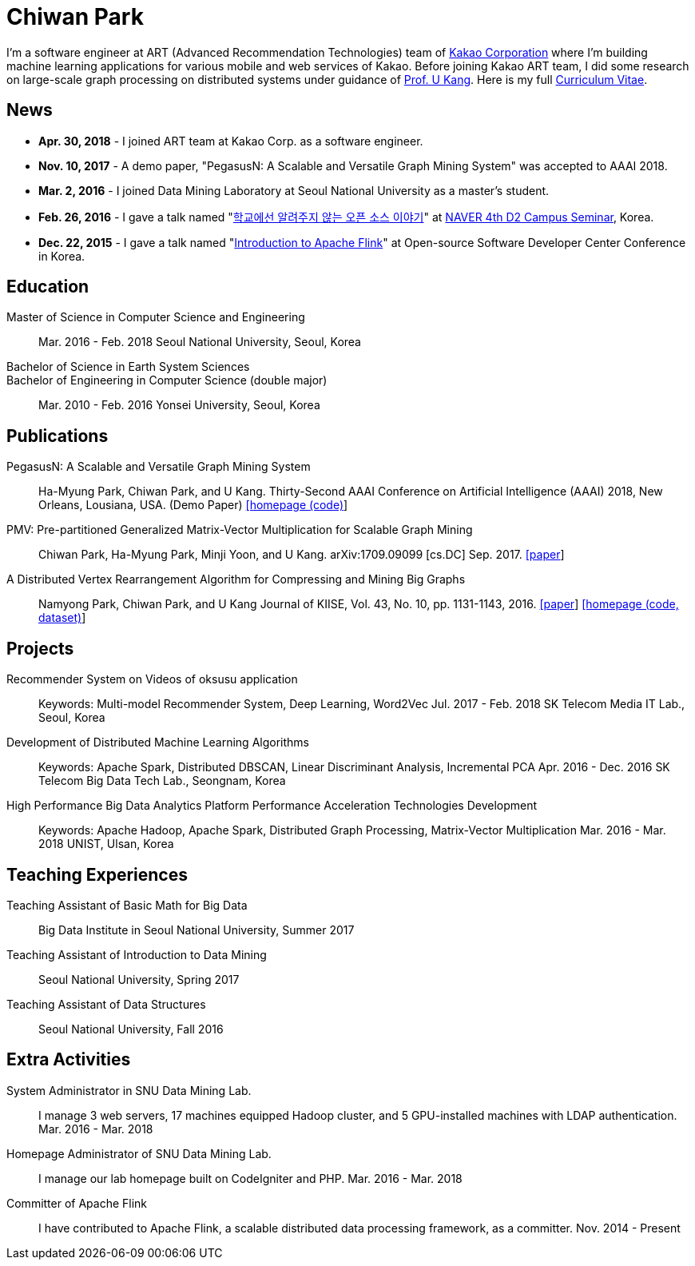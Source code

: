 = Chiwan Park
:page-layout: static
:page-permalink: /

I'm a software engineer at ART (Advanced Recommendation Technologies) team of link:http://www.kakaocorp.com[Kakao Corporation] where I'm building machine learning applications for various mobile and web services of Kakao.
Before joining Kakao ART team, I did some research on large-scale graph processing on distributed systems under guidance of link:https://datalab.snu.ac.kr/~ukang/[Prof. U Kang].
Here is my full link:http://bit.ly/chiwanpark-cv[Curriculum Vitae].

== News
* **Apr. 30, 2018** - I joined ART team at Kakao Corp. as a software engineer.
* **Nov. 10, 2017** - A demo paper, "PegasusN: A Scalable and Versatile Graph Mining System" was accepted to AAAI 2018.
* **Mar. 2, 2016** - I joined Data Mining Laboratory at Seoul National University as a master's student.
* **Feb. 26, 2016** - I gave a talk named "link:http://j.mp/d2-campus-seminar-4th-park[학교에선 알려주지 않는 오픈 소스 이야기]"
  at link:http://d2.naver.com/news/2137145[NAVER 4th D2 Campus Seminar], Korea.
* **Dec. 22, 2015** - I gave a talk named "link:http://j.mp/ossdevconf-2015-park[Introduction to Apache Flink]" at Open-source Software Developer Center Conference in Korea.

[.cv-list]
== Education
Master of Science in Computer Science and Engineering:: 
Mar. 2016 - Feb. 2018
Seoul National University, Seoul, Korea

+++Bachelor of Science in Earth System Sciences<br/>Bachelor of Engineering in Computer Science (double major)+++::
Mar. 2010 - Feb. 2016
Yonsei University, Seoul, Korea

[.cv-list]
== Publications
PegasusN: A Scalable and Versatile Graph Mining System::
Ha-Myung Park, Chiwan Park, and U Kang.
Thirty-Second AAAI Conference on Artificial Intelligence (AAAI) 2018, New Orleans, Lousiana, USA.
(Demo Paper)
link:https://datalab.snu.ac.kr/pegasusn[[homepage (code)]]

PMV: Pre-partitioned Generalized Matrix-Vector Multiplication for Scalable Graph Mining::
Chiwan Park, Ha-Myung Park, Minji Yoon, and U Kang.
arXiv:1709.09099 [cs.DC] Sep. 2017.
link:https://arxiv.org/abs/1709.09099[[paper]]

A Distributed Vertex Rearrangement Algorithm for Compressing and Mining Big Graphs::
Namyong Park, Chiwan Park, and U Kang
Journal of KIISE, Vol. 43, No. 10, pp. 1131-1143, 2016.
link:https://datalab.snu.ac.kr/dslashburn/dslashburn.pdf[[paper]] link:https://datalab.snu.ac.kr/dslashburn/[[homepage (code, dataset)]]

[.cv-list]
== Projects
Recommender System on Videos of oksusu application::
Keywords: Multi-model Recommender System, Deep Learning, Word2Vec
Jul. 2017 - Feb. 2018
SK Telecom Media IT Lab., Seoul, Korea

Development of Distributed Machine Learning Algorithms::
Keywords: Apache Spark, Distributed DBSCAN, Linear Discriminant Analysis, Incremental PCA
Apr. 2016 - Dec. 2016
SK Telecom Big Data Tech Lab., Seongnam, Korea

High Performance Big Data Analytics Platform Performance Acceleration Technologies Development::
Keywords: Apache Hadoop, Apache Spark, Distributed Graph Processing, Matrix-Vector Multiplication
Mar. 2016 - Mar. 2018
UNIST, Ulsan, Korea

[.cv-list]
== Teaching Experiences
Teaching Assistant of Basic Math for Big Data::
Big Data Institute in Seoul National University, Summer 2017

Teaching Assistant of Introduction to Data Mining::
Seoul National University, Spring 2017

Teaching Assistant of Data Structures::
Seoul National University, Fall 2016

[.cv-list]
== Extra Activities
System Administrator in SNU Data Mining Lab.::
I manage 3 web servers, 17 machines equipped Hadoop cluster, and 5 GPU-installed machines with LDAP authentication.
Mar. 2016 - Mar. 2018

Homepage Administrator of SNU Data Mining Lab.::
I manage our lab homepage built on CodeIgniter and PHP.
Mar. 2016 - Mar. 2018

Committer of Apache Flink::
I have contributed to Apache Flink, a scalable distributed data processing framework, as a committer.
Nov. 2014 - Present
